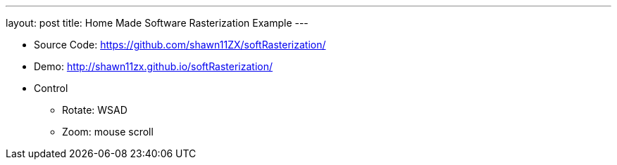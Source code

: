 ---
layout: post
title: Home Made Software Rasterization Example
---

* Source Code: https://github.com/shawn11ZX/softRasterization/[https://github.com/shawn11ZX/softRasterization/]

* Demo: http://shawn11zx.github.io/softRasterization/[http://shawn11zx.github.io/softRasterization/]

* Control
** Rotate: WSAD
** Zoom: mouse scroll

